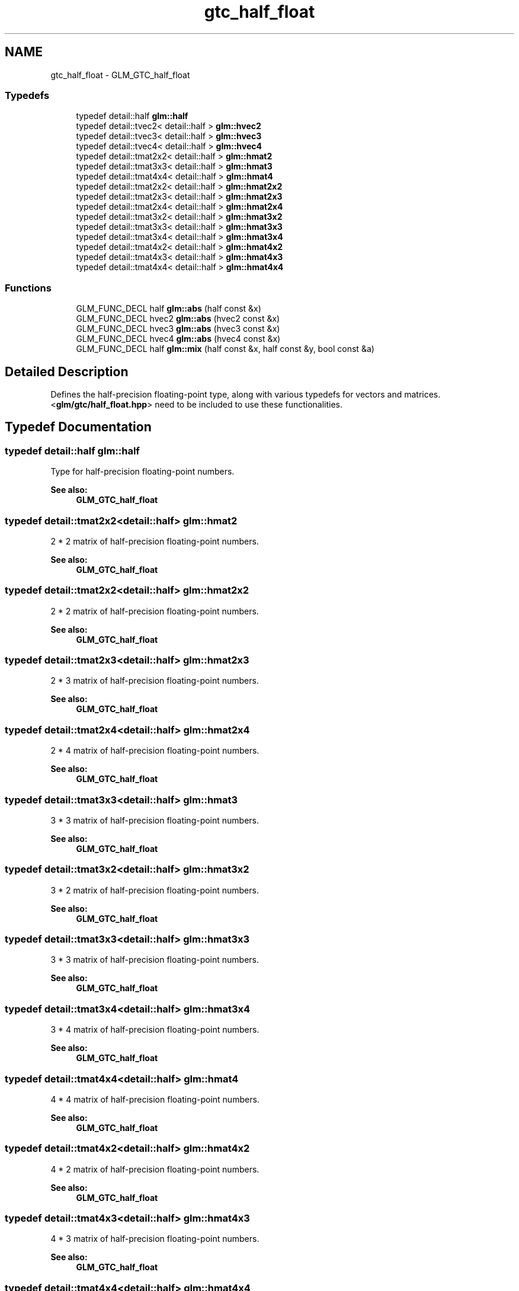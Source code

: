.TH "gtc_half_float" 3 "Sun Jun 7 2015" "Version 0.42" "cpp_bomberman" \" -*- nroff -*-
.ad l
.nh
.SH NAME
gtc_half_float \- GLM_GTC_half_float
.SS "Typedefs"

.in +1c
.ti -1c
.RI "typedef detail::half \fBglm::half\fP"
.br
.ti -1c
.RI "typedef detail::tvec2< detail::half > \fBglm::hvec2\fP"
.br
.ti -1c
.RI "typedef detail::tvec3< detail::half > \fBglm::hvec3\fP"
.br
.ti -1c
.RI "typedef detail::tvec4< detail::half > \fBglm::hvec4\fP"
.br
.ti -1c
.RI "typedef detail::tmat2x2< detail::half > \fBglm::hmat2\fP"
.br
.ti -1c
.RI "typedef detail::tmat3x3< detail::half > \fBglm::hmat3\fP"
.br
.ti -1c
.RI "typedef detail::tmat4x4< detail::half > \fBglm::hmat4\fP"
.br
.ti -1c
.RI "typedef detail::tmat2x2< detail::half > \fBglm::hmat2x2\fP"
.br
.ti -1c
.RI "typedef detail::tmat2x3< detail::half > \fBglm::hmat2x3\fP"
.br
.ti -1c
.RI "typedef detail::tmat2x4< detail::half > \fBglm::hmat2x4\fP"
.br
.ti -1c
.RI "typedef detail::tmat3x2< detail::half > \fBglm::hmat3x2\fP"
.br
.ti -1c
.RI "typedef detail::tmat3x3< detail::half > \fBglm::hmat3x3\fP"
.br
.ti -1c
.RI "typedef detail::tmat3x4< detail::half > \fBglm::hmat3x4\fP"
.br
.ti -1c
.RI "typedef detail::tmat4x2< detail::half > \fBglm::hmat4x2\fP"
.br
.ti -1c
.RI "typedef detail::tmat4x3< detail::half > \fBglm::hmat4x3\fP"
.br
.ti -1c
.RI "typedef detail::tmat4x4< detail::half > \fBglm::hmat4x4\fP"
.br
.in -1c
.SS "Functions"

.in +1c
.ti -1c
.RI "GLM_FUNC_DECL half \fBglm::abs\fP (half const &x)"
.br
.ti -1c
.RI "GLM_FUNC_DECL hvec2 \fBglm::abs\fP (hvec2 const &x)"
.br
.ti -1c
.RI "GLM_FUNC_DECL hvec3 \fBglm::abs\fP (hvec3 const &x)"
.br
.ti -1c
.RI "GLM_FUNC_DECL hvec4 \fBglm::abs\fP (hvec4 const &x)"
.br
.ti -1c
.RI "GLM_FUNC_DECL half \fBglm::mix\fP (half const &x, half const &y, bool const &a)"
.br
.in -1c
.SH "Detailed Description"
.PP 
Defines the half-precision floating-point type, along with various typedefs for vectors and matrices\&. <\fBglm/gtc/half_float\&.hpp\fP> need to be included to use these functionalities\&. 
.SH "Typedef Documentation"
.PP 
.SS "typedef detail::half \fBglm::half\fP"
Type for half-precision floating-point numbers\&. 
.PP
\fBSee also:\fP
.RS 4
\fBGLM_GTC_half_float\fP 
.RE
.PP

.SS "typedef detail::tmat2x2<detail::half> \fBglm::hmat2\fP"
2 * 2 matrix of half-precision floating-point numbers\&. 
.PP
\fBSee also:\fP
.RS 4
\fBGLM_GTC_half_float\fP 
.RE
.PP

.SS "typedef detail::tmat2x2<detail::half> \fBglm::hmat2x2\fP"
2 * 2 matrix of half-precision floating-point numbers\&. 
.PP
\fBSee also:\fP
.RS 4
\fBGLM_GTC_half_float\fP 
.RE
.PP

.SS "typedef detail::tmat2x3<detail::half> \fBglm::hmat2x3\fP"
2 * 3 matrix of half-precision floating-point numbers\&. 
.PP
\fBSee also:\fP
.RS 4
\fBGLM_GTC_half_float\fP 
.RE
.PP

.SS "typedef detail::tmat2x4<detail::half> \fBglm::hmat2x4\fP"
2 * 4 matrix of half-precision floating-point numbers\&. 
.PP
\fBSee also:\fP
.RS 4
\fBGLM_GTC_half_float\fP 
.RE
.PP

.SS "typedef detail::tmat3x3<detail::half> \fBglm::hmat3\fP"
3 * 3 matrix of half-precision floating-point numbers\&. 
.PP
\fBSee also:\fP
.RS 4
\fBGLM_GTC_half_float\fP 
.RE
.PP

.SS "typedef detail::tmat3x2<detail::half> \fBglm::hmat3x2\fP"
3 * 2 matrix of half-precision floating-point numbers\&. 
.PP
\fBSee also:\fP
.RS 4
\fBGLM_GTC_half_float\fP 
.RE
.PP

.SS "typedef detail::tmat3x3<detail::half> \fBglm::hmat3x3\fP"
3 * 3 matrix of half-precision floating-point numbers\&. 
.PP
\fBSee also:\fP
.RS 4
\fBGLM_GTC_half_float\fP 
.RE
.PP

.SS "typedef detail::tmat3x4<detail::half> \fBglm::hmat3x4\fP"
3 * 4 matrix of half-precision floating-point numbers\&. 
.PP
\fBSee also:\fP
.RS 4
\fBGLM_GTC_half_float\fP 
.RE
.PP

.SS "typedef detail::tmat4x4<detail::half> \fBglm::hmat4\fP"
4 * 4 matrix of half-precision floating-point numbers\&. 
.PP
\fBSee also:\fP
.RS 4
\fBGLM_GTC_half_float\fP 
.RE
.PP

.SS "typedef detail::tmat4x2<detail::half> \fBglm::hmat4x2\fP"
4 * 2 matrix of half-precision floating-point numbers\&. 
.PP
\fBSee also:\fP
.RS 4
\fBGLM_GTC_half_float\fP 
.RE
.PP

.SS "typedef detail::tmat4x3<detail::half> \fBglm::hmat4x3\fP"
4 * 3 matrix of half-precision floating-point numbers\&. 
.PP
\fBSee also:\fP
.RS 4
\fBGLM_GTC_half_float\fP 
.RE
.PP

.SS "typedef detail::tmat4x4<detail::half> \fBglm::hmat4x4\fP"
4 * 4 matrix of half-precision floating-point numbers\&. 
.PP
\fBSee also:\fP
.RS 4
\fBGLM_GTC_half_float\fP 
.RE
.PP

.SS "typedef detail::tvec2<detail::half> \fBglm::hvec2\fP"
Vector of 2 half-precision floating-point numbers\&. 
.PP
\fBSee also:\fP
.RS 4
\fBGLM_GTC_half_float\fP 
.RE
.PP

.SS "typedef detail::tvec3<detail::half> \fBglm::hvec3\fP"
Vector of 3 half-precision floating-point numbers\&. 
.PP
\fBSee also:\fP
.RS 4
\fBGLM_GTC_half_float\fP 
.RE
.PP

.SS "typedef detail::tvec4<detail::half> \fBglm::hvec4\fP"
Vector of 4 half-precision floating-point numbers\&. 
.PP
\fBSee also:\fP
.RS 4
\fBGLM_GTC_half_float\fP 
.RE
.PP

.SH "Function Documentation"
.PP 
.SS "GLM_FUNC_QUALIFIER half glm::abs (\fBhalf\fP const & x)"
Returns the absolute value of a half-precision floating-point value 
.PP
\fBSee also:\fP
.RS 4
\fBGLM_GTC_half_float\fP 
.RE
.PP

.SS "GLM_FUNC_QUALIFIER hvec2 glm::abs (\fBhvec2\fP const & x)"
Returns the absolute value of a half-precision floating-point two dimensional vector 
.PP
\fBSee also:\fP
.RS 4
\fBGLM_GTC_half_float\fP 
.RE
.PP

.SS "GLM_FUNC_QUALIFIER hvec3 glm::abs (\fBhvec3\fP const & x)"
Returns the absolute value of a half-precision floating-point three dimensional vector 
.PP
\fBSee also:\fP
.RS 4
\fBGLM_GTC_half_float\fP 
.RE
.PP

.SS "GLM_FUNC_QUALIFIER hvec4 glm::abs (\fBhvec4\fP const & x)"
Returns the absolute value of a half-precision floating-point four dimensional vector 
.PP
\fBSee also:\fP
.RS 4
\fBGLM_GTC_half_float\fP 
.RE
.PP

.SS "GLM_FUNC_QUALIFIER \fBglm::half\fP glm::mix (\fBglm::half\fP const & x, \fBglm::half\fP const & y, bool const & a)"
Selects which vector each returned component comes from\&. For a component of  that is false, the corresponding component of x is returned\&. For a component of a that is true, the corresponding component of y is returned\&. Components of x and y that are not selected are allowed to be invalid floating point values and will have no effect on the results\&. Thus, this provides different functionality than genType mix(genType x, genType y, genType(a)) where a is a Boolean vector\&.
.PP
\fBSee also:\fP
.RS 4
\fBGLM_GTC_half_float\fP 
.RE
.PP

.SH "Author"
.PP 
Generated automatically by Doxygen for cpp_bomberman from the source code\&.

